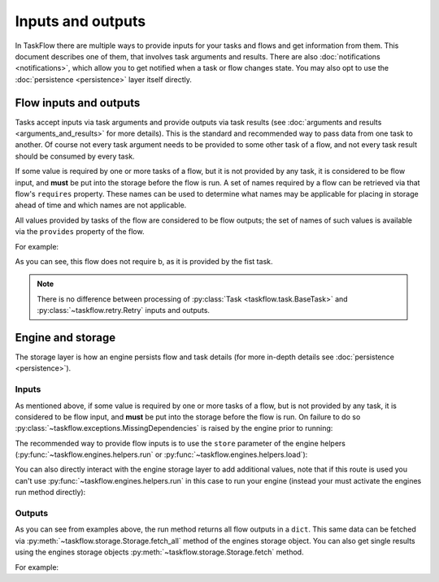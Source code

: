 ==================
Inputs and outputs
==================

In TaskFlow there are multiple ways to provide inputs for your tasks and flows
and get information from them. This document describes one of them, that
involves task arguments and results. There are also :doc:`notifications
<notifications>`, which allow you to get notified when a task or flow changes
state. You may also opt to use the :doc:`persistence <persistence>` layer
itself directly.

-----------------------
Flow inputs and outputs
-----------------------

Tasks accept inputs via task arguments and provide outputs via task results
(see :doc:`arguments and results <arguments_and_results>` for more details).
This is the standard and recommended way to pass data from one task to another.
Of course not every task argument needs to be provided to some other task of a
flow, and not every task result should be consumed by every task.

If some value is required by one or more tasks of a flow, but it is not
provided by any task, it is considered to be flow input, and **must** be put
into the storage before the flow is run. A set of names required by a flow can
be retrieved via that flow's ``requires`` property. These names can be used to
determine what names may be applicable for placing in storage ahead of time
and which names are not applicable.

All values provided by tasks of the flow are considered to be flow outputs; the
set of names of such values is available via the ``provides`` property of the
flow.

.. testsetup::

    from taskflow import task
    from taskflow.patterns import linear_flow
    from taskflow import engines
    from pprint import pprint

For example:

.. doctest::

   >>> class MyTask(task.Task):
   ...     def execute(self, **kwargs):
   ...         return 1, 2
   ...
   >>> flow = linear_flow.Flow('test').add(
   ...     MyTask(requires='a', provides=('b', 'c')),
   ...     MyTask(requires='b', provides='d')
   ... )
   >>> flow.requires
   frozenset(['a'])
   >>> sorted(flow.provides)
   ['b', 'c', 'd']

.. make vim syntax highlighter happy**

As you can see, this flow does not require b, as it is provided by the fist
task.

.. note::

   There is no difference between processing of
   :py:class:`Task <taskflow.task.BaseTask>` and
   :py:class:`~taskflow.retry.Retry` inputs and outputs.

------------------
Engine and storage
------------------

The storage layer is how an engine persists flow and task details (for more
in-depth details see :doc:`persistence <persistence>`).

Inputs
------

As mentioned above, if some value is required by one or more tasks of a flow,
but is not provided by any task, it is considered to be flow input, and
**must** be put into the storage before the flow is run. On failure to do
so :py:class:`~taskflow.exceptions.MissingDependencies` is raised by the engine
prior to running:

.. doctest::

   >>> class CatTalk(task.Task):
   ...   def execute(self, meow):
   ...     print meow
   ...     return "cat"
   ...
   >>> class DogTalk(task.Task):
   ...   def execute(self, woof):
   ...     print woof
   ...     return "dog"
   ...
   >>> flo = linear_flow.Flow("cat-dog")
   >>> flo.add(CatTalk(), DogTalk(provides="dog"))
   <taskflow.patterns.linear_flow.Flow object at 0x...>
   >>> engines.run(flo)
   Traceback (most recent call last):
      ...
   taskflow.exceptions.MissingDependencies:
   taskflow.patterns.linear_flow.Flow: cat-dog;
   2 requires ['meow', 'woof'] but no other entity produces said requirements

The recommended way to provide flow inputs is to use the ``store`` parameter
of the engine helpers (:py:func:`~taskflow.engines.helpers.run` or
:py:func:`~taskflow.engines.helpers.load`):

.. doctest::

   >>> class CatTalk(task.Task):
   ...   def execute(self, meow):
   ...     print meow
   ...     return "cat"
   ...
   >>> class DogTalk(task.Task):
   ...   def execute(self, woof):
   ...     print woof
   ...     return "dog"
   ...
   >>> flo = linear_flow.Flow("cat-dog")
   >>> flo.add(CatTalk(), DogTalk(provides="dog"))
   <taskflow.patterns.linear_flow.Flow object at 0x...>
   >>> result = engines.run(flo, store={'meow': 'meow', 'woof': 'woof'})
   meow
   woof
   >>> pprint(result)
   {'dog': 'dog', 'meow': 'meow', 'woof': 'woof'}

You can also directly interact with the engine storage layer to add additional
values, note that if this route is used you can't use
:py:func:`~taskflow.engines.helpers.run` in this case to run your engine
(instead your must activate the engines run method directly):

.. doctest::

   >>> flo = linear_flow.Flow("cat-dog")
   >>> flo.add(CatTalk(), DogTalk(provides="dog"))
   <taskflow.patterns.linear_flow.Flow object at 0x...>
   >>> eng = engines.load(flo, store={'meow': 'meow'})
   >>> eng.storage.inject({"woof": "bark"})
   >>> eng.run()
   meow
   bark

Outputs
-------

As you can see from examples above, the run method returns all flow outputs in
a ``dict``. This same data can be fetched via
:py:meth:`~taskflow.storage.Storage.fetch_all` method of the engines storage
object. You can also get single results using the
engines storage objects :py:meth:`~taskflow.storage.Storage.fetch` method.

For example:

.. doctest::

   >>> eng = engines.load(flo, store={'meow': 'meow', 'woof': 'woof'})
   >>> eng.run()
   meow
   woof
   >>> pprint(eng.storage.fetch_all())
   {'dog': 'dog', 'meow': 'meow', 'woof': 'woof'}
   >>> print(eng.storage.fetch("dog"))
   dog

